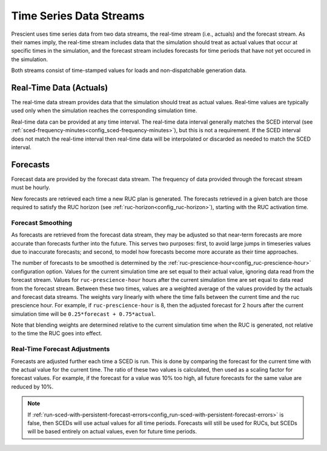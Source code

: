 Time Series Data Streams
========================

Prescient uses time series data from two data streams, the real-time stream
(i.e., actuals) and the forecast stream. As their names imply, the real-time
stream includes data that the simulation should treat as actual values that
occur at specific times in the simulation, and the forecast stream includes
forecasts for time periods that have not yet occured in the simulation.

Both streams consist of time-stamped values for loads and non-dispatchable
generation data.

Real-Time Data (Actuals)
------------------------

The real-time data stream provides data that the simulation should treat as
actual values. Real-time values are typically used only when the simulation reaches
the corresponding simulation time.

Real-time data can be provided at any time interval. The real-time data interval
generally matches the SCED interval
(see :ref:`sced-frequency-minutes<config_sced-frequency-minutes>`), but this is
not a requirement. If the SCED interval does not match the real-time interval
then real-time data will be interpolated or discarded as needed to match the SCED
interval.

Forecasts
---------

Forecast data are provided by the forecast data stream. The frequency of data
provided through the forecast stream must be hourly.

New forecasts are retrieved each time a new RUC plan is generated. The
forecasts retrieved in a given batch are those required to satisfy the RUC horizon
(see :ref:`ruc-horizon<config_ruc-horizon>`), starting with the RUC activation time.


.. _forecast_smoothing:

Forecast Smoothing
~~~~~~~~~~~~~~~~~~

As forecasts are retrieved from the forecast data stream, they may be adjusted so that
near-term forecasts are more accurate than forecasts further into the future. This serves
two purposes: first, to avoid large jumps in timeseries values due to inaccurate forecasts;
and second, to model how forecasts become more accurate as their time approaches.

The number of forecasts to be smoothed is determined by the
:ref:`ruc-prescience-hour<config_ruc-prescience-hour>` configuration option. Values for
the current simulation time are set equal to their actual value, ignoring data read from
the forecast stream. Values for ``ruc-prescience-hour`` hours after the current simulation
time are set equal to data read from the forecast stream. Between these two times,
values are a weighted average of the values provided by the actuals and forecast data
streams. The weights vary linearly with where the time falls between the current time
and the ruc prescience hour. For example, if ``ruc-prescience-hour`` is 8, then the adjusted
forecast for 2 hours after the current simulation time will be ``0.25*forecast + 0.75*actual``.

Note that blending weights are determined relative to the current simulation time when
the RUC is generated, not relative to the time the RUC goes into effect.

Real-Time Forecast Adjustments
~~~~~~~~~~~~~~~~~~~~~~~~~~~~~~

Forecasts are adjusted further each time a SCED is run. This is done by comparing the forecast
for the current time with the actual value for the current time. The ratio of these two
values is calculated, then used as a scaling factor for forecast values. For example, if the
forecast for a value was 10% too high, all future forecasts for the same value are reduced by 10%.

.. note::

	If :ref:`run-sced-with-persistent-forecast-errors<config_run-sced-with-persistent-forecast-errors>`
	is false, then SCEDs will use actual values for all time periods. Forecasts will still be used
	for RUCs, but SCEDs will be based entirely on actual values, even for future time periods.